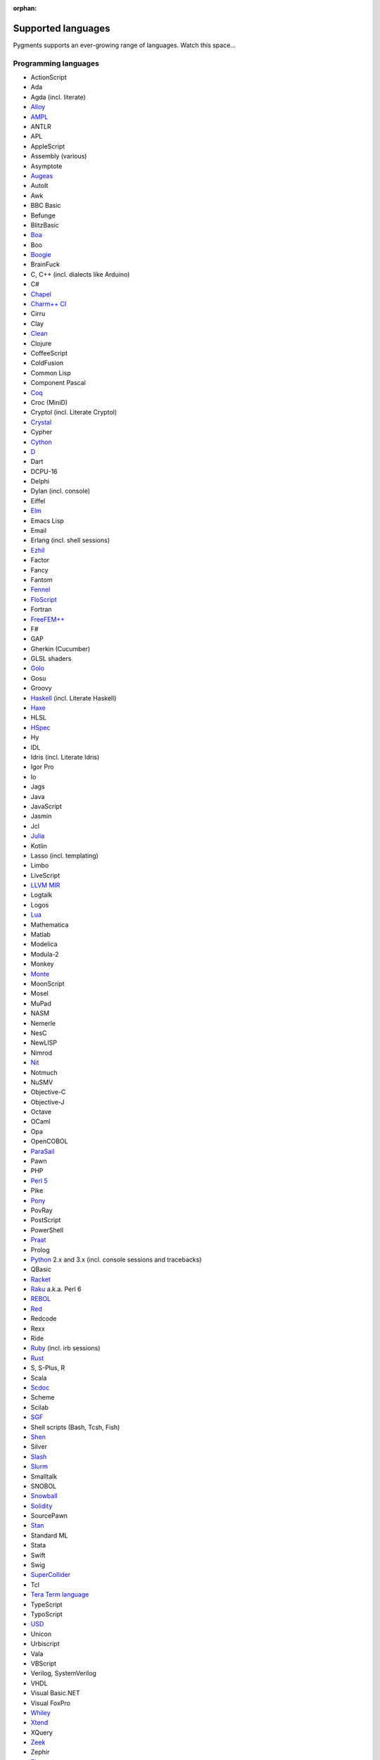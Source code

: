 :orphan:

Supported languages
===================

Pygments supports an ever-growing range of languages. Watch this space...

Programming languages
---------------------

* ActionScript
* Ada
* Agda (incl. literate)
* `Alloy <https://alloytools.org/>`_
* `AMPL <https://ampl.com/>`_
* ANTLR
* APL
* AppleScript
* Assembly (various)
* Asymptote
* `Augeas <http://augeas.net>`_
* AutoIt
* Awk
* BBC Basic
* Befunge
* BlitzBasic
* `Boa <https://boa.cs.iastate.edu/docs/>`_
* Boo
* `Boogie <https://boogie.codeplex.com/>`_
* BrainFuck
* C, C++ (incl. dialects like Arduino)
* C#
* `Chapel <https://chapel-lang.org/>`_
* `Charm++ CI <http://charmplusplus.org/>`_
* Cirru
* Clay
* `Clean <https://clean.cs.ru.nl/Clean>`_
* Clojure
* CoffeeScript
* ColdFusion
* Common Lisp
* Component Pascal
* `Coq <https://coq.inria.fr/>`_
* Croc (MiniD)
* Cryptol (incl. Literate Cryptol)
* `Crystal <https://crystal-lang.org>`_
* Cypher
* `Cython <https://cython.org>`_
* `D <https://dlang.org>`_
* Dart
* DCPU-16
* Delphi
* Dylan (incl. console)
* Eiffel
* `Elm <https://elm-lang.org/>`_
* Emacs Lisp
* Email
* Erlang (incl. shell sessions)
* `Ezhil <http://ezhillang.org>`_
* Factor
* Fancy
* Fantom
* `Fennel <https://fennel-lang.org/>`_
* `FloScript <https://ioflo.com/>`_
* Fortran
* `FreeFEM++ <https://freefem.org/>`_
* F#
* GAP
* Gherkin (Cucumber)
* GLSL shaders
* `Golo <https://golo-lang.org/>`_
* Gosu
* Groovy
* `Haskell <https://www.haskell.org/>`_ (incl. Literate Haskell)
* `Haxe <https://haxe.org>`_
* HLSL
* `HSpec <https://hackage.haskell.org/package/hspec>`_
* Hy
* IDL
* Idris (incl. Literate Idris)
* Igor Pro
* Io
* Jags
* Java
* JavaScript
* Jasmin
* Jcl
* `Julia <https://julialang.org>`_
* Kotlin
* Lasso (incl. templating)
* Limbo
* LiveScript
* `LLVM MIR <https://llvm.org/docs/MIRLangRef.html>`_
* Logtalk
* Logos
* `Lua <https://lua.org>`_
* Mathematica
* Matlab
* Modelica
* Modula-2
* Monkey
* `Monte <https://monte.readthedocs.io/>`_
* MoonScript
* Mosel
* MuPad
* NASM
* Nemerle
* NesC
* NewLISP
* Nimrod
* `Nit <https://nitlanguage.org/>`_
* Notmuch
* NuSMV
* Objective-C
* Objective-J
* Octave
* OCaml
* Opa
* OpenCOBOL
* `ParaSail <https://www.parasail-lang.org/>`_
* Pawn
* PHP
* `Perl 5 <https://perl.org>`_
* Pike
* `Pony <https://www.ponylang.io/>`_
* PovRay
* PostScript
* PowerShell
* `Praat <http://www.praat.org>`_
* Prolog
* `Python <https://python.org/>`_ 2.x and 3.x (incl. console sessions and
  tracebacks)
* QBasic
* `Racket <https://racket-lang.org/>`_
* `Raku <https://www.raku.org/>`_ a.k.a. Perl 6
* `REBOL <http://www.rebol.com>`_
* `Red <https://www.red-lang.org>`_
* Redcode
* Rexx
* Ride
* `Ruby <https://www.ruby-lang.org>`_ (incl. irb sessions)
* `Rust <https://rust-lang.org>`_
* S, S-Plus, R
* Scala
* `Scdoc <https://git.sr.ht/~sircmpwn/scdoc>`_
* Scheme
* Scilab
* `SGF <https://www.red-bean.com/sgf/>`_
* Shell scripts (Bash, Tcsh, Fish)
* `Shen <http://shenlanguage.org/>`_
* Silver
* `Slash <https://github.com/arturadib/Slash-A>`_
* `Slurm <https://slurm.schedmd.com/overview.html>`_
* Smalltalk
* SNOBOL
* `Snowball <https://snowballstem.org/>`_
* `Solidity <https://solidity.readthedocs.io/>`_
* SourcePawn
* `Stan <https://mc-stan.org/>`_
* Standard ML
* Stata
* Swift
* Swig
* `SuperCollider <https://supercollider.github.io/>`_
* Tcl
* `Tera Term language <https://ttssh2.osdn.jp/>`_
* TypeScript
* TypoScript
* `USD <https://graphics.pixar.com/usd/docs/index.html>`_
* Unicon
* Urbiscript
* Vala
* VBScript
* Verilog, SystemVerilog
* VHDL
* Visual Basic.NET
* Visual FoxPro
* `Whiley <http://whiley.org/>`_
* `Xtend <https://www.eclipse.org/xtend/>`_
* XQuery
* `Zeek <https://www.zeek.org>`_
* Zephir
* `Zig <https://ziglang.org/>`_

Template languages
------------------

* Angular templates
* Cheetah templates
* ColdFusion
* `Django <https://www.djangoproject.com>`_ / `Jinja
  <https://jinja.pocoo.org/jinja>`_ templates
* ERB (Ruby templating)
* Evoque
* `Genshi <https://genshi.edgewall.org>`_ (the Trac template language)
* Handlebars
* JSP (Java Server Pages)
* Liquid
* `Myghty <https://pypi.org/project/Myghty/>`_ (the HTML::Mason based framework)
* `Mako <https://www.makotemplates.org>`_ (the Myghty successor)
* Slim
* `Smarty <https://www.smarty.net>`_ templates (PHP templating)
* Tea
* `Twig <https://twig.symfony.com/>`_

Other markup
------------

* Apache config files
* Apache Pig
* BBCode
* CapDL
* `Cap'n Proto <https://capnproto.com>`_
* CMake
* `Csound <https://csound.com>`_ scores
* CSS
* Debian control files
* Diff files
* Dockerfiles
* DTD
* EBNF
* E-mail headers
* Extempore
* Flatline
* Gettext catalogs
* Gnuplot script
* Groff markup
* Hexdumps
* HTML
* HTTP sessions
* IDL
* Inform
* INI-style config files
* IRC logs (irssi style)
* Isabelle
* JSGF notation
* JSON, JSON-LD
* Lean theorem prover
* Lighttpd config files
* Linux kernel log (dmesg)
* LLVM assembly
* LSL scripts
* Makefiles
* MoinMoin/Trac Wiki markup
* MQL
* MySQL
* NCAR command language
* Nginx config files
* `Nix language <https://nixos.org/nix/>`_
* NSIS scripts
* Notmuch
* `PEG <https://bford.info/packrat/>`_
* POV-Ray scenes
* `Puppet <https://puppet.com/>`_
* QML
* Ragel
* Redcode
* ReST
* `Roboconf <http://roboconf.net/en/roboconf.html>`_
* Robot Framework
* RPM spec files
* Rql
* RSL
* Scdoc
* Sieve
* SPARQL
* SQL, also MySQL, SQLite
* Squid configuration
* TADS 3
* Terraform
* TeX
* `Thrift <https://thrift.apache.org/>`_
* `TOML <https://github.com/toml-lang/toml>`_
* Treetop grammars
* USD (Universal Scene Description)
* Varnish configs
* VGL
* Vim Script
* WDiff
* Web IDL
* Windows batch files
* XML
* XSLT
* YAML
* Windows Registry files

... that's all?
---------------

Well, why not write your own? Contributing to Pygments is easy and fun.  Take a
look at the :doc:`docs on lexer development <docs/lexerdevelopment>`.  Pull
requests are welcome on `GitHub <https://github.com/pygments/pygments>`_.

Note: the languages listed here are supported in the development version. The
latest release may lack a few of them.
